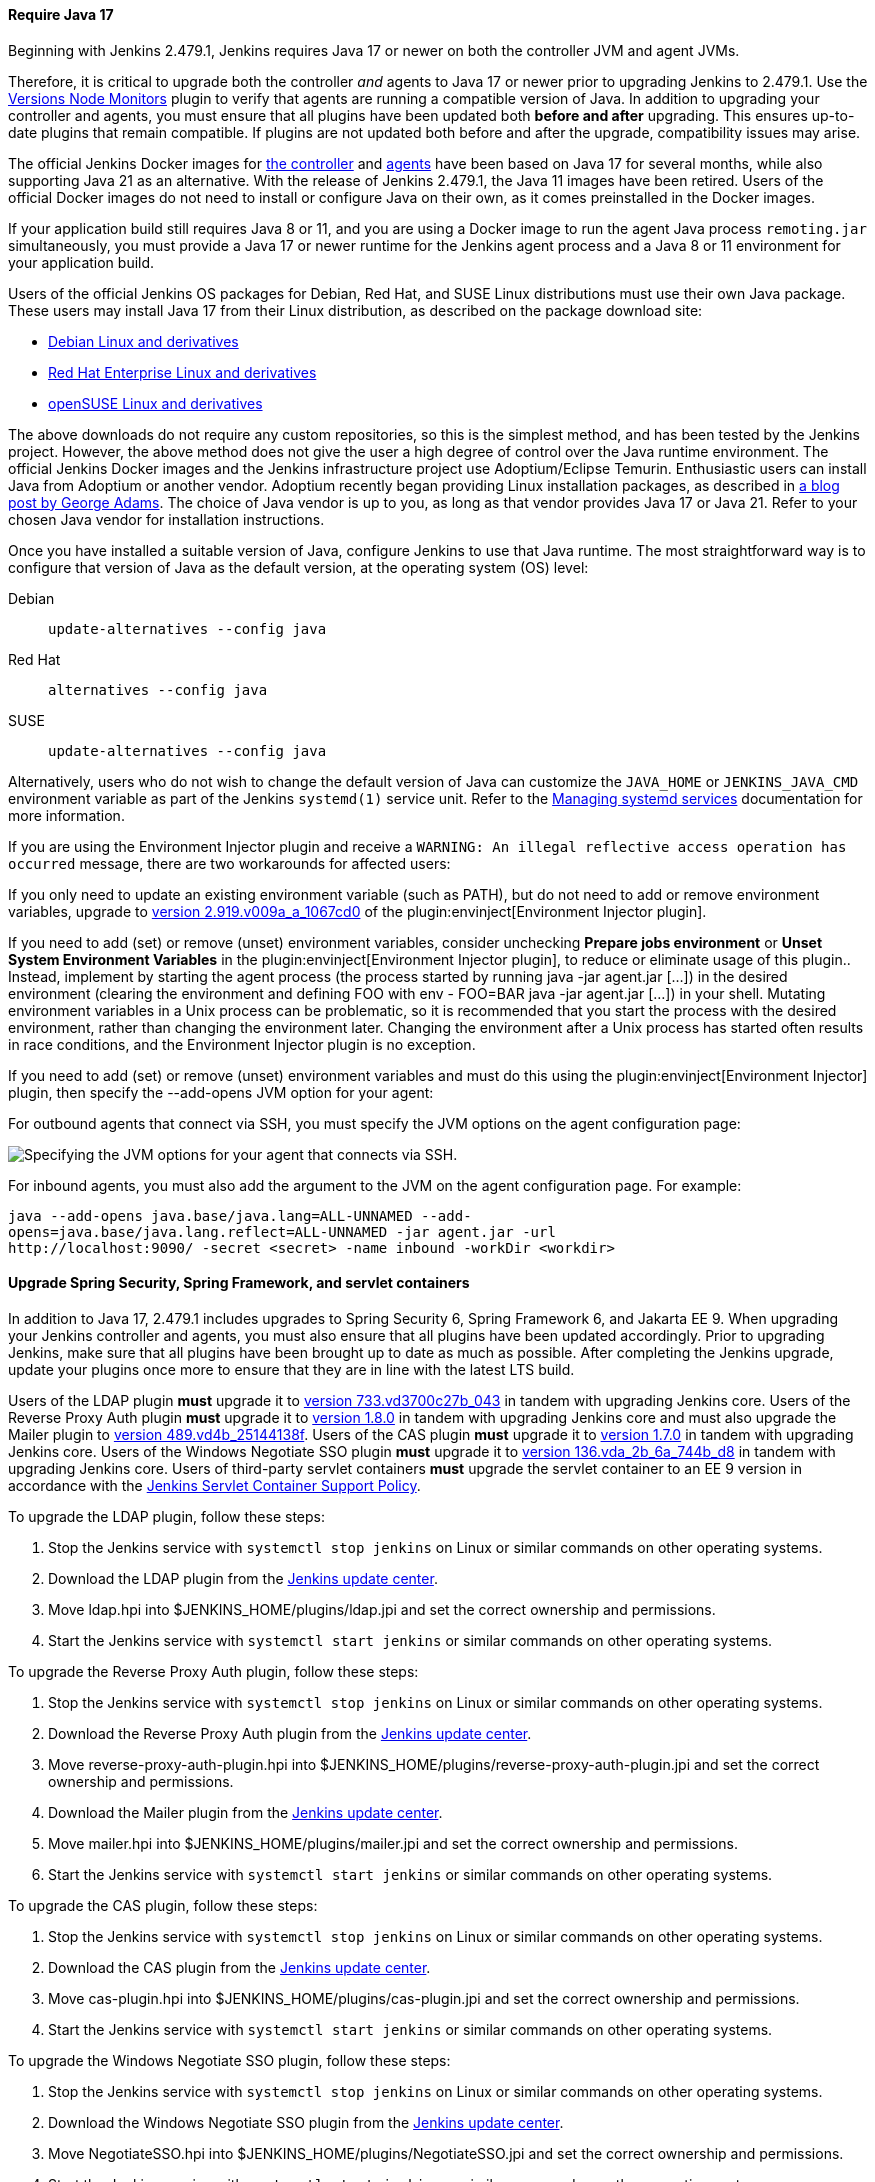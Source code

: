 ==== Require Java 17

Beginning with Jenkins 2.479.1, Jenkins requires Java 17 or newer on both the controller JVM and agent JVMs.

Therefore, it is critical to upgrade both the controller _and_ agents to Java 17 or newer prior to upgrading Jenkins to 2.479.1.
Use the link:https://plugins.jenkins.io/versioncolumn/[Versions Node Monitors] plugin to verify that agents are running a compatible version of Java.
In addition to upgrading your controller and agents, you must ensure that all plugins have been updated both *before and after* upgrading.
This ensures up-to-date plugins that remain compatible.
If plugins are not updated both before and after the upgrade, compatibility issues may arise.

The official Jenkins Docker images for link:https://hub.docker.com/r/jenkins/jenkins/[the controller] and link:https://hub.docker.com/r/jenkins/inbound-agent/[agents] have been based on Java 17 for several months, while also supporting Java 21 as an alternative.
With the release of Jenkins 2.479.1, the Java 11 images have been retired.
Users of the official Docker images do not need to install or configure Java on their own, as it comes preinstalled in the Docker images.

If your application build still requires Java 8 or 11, and you are using a Docker image to run the agent Java process `remoting.jar` simultaneously, you must provide a Java 17 or newer runtime for the Jenkins agent process and a Java 8 or 11 environment for your application build.

Users of the official Jenkins OS packages for Debian, Red Hat, and SUSE Linux distributions must use their own Java package.
These users may install Java 17 from their Linux distribution, as described on the package download site:

* link:https://pkg.jenkins.io/debian-stable/[Debian Linux and derivatives]
* link:https://pkg.jenkins.io/redhat-stable/[Red Hat Enterprise Linux and derivatives]
* link:https://pkg.jenkins.io/opensuse-stable/[openSUSE Linux and derivatives]

The above downloads do not require any custom repositories, so this is the simplest method, and has been tested by the Jenkins project.
However, the above method does not give the user a high degree of control over the Java runtime environment.
The official Jenkins Docker images and the Jenkins infrastructure project use Adoptium/Eclipse Temurin.
Enthusiastic users can install Java from Adoptium or another vendor.
Adoptium recently began providing Linux installation packages, as described in link:https://blog.adoptium.net/2021/12/eclipse-temurin-linux-installers-available/[a blog post by George Adams].
The choice of Java vendor is up to you, as long as that vendor provides Java 17 or Java 21.
Refer to your chosen Java vendor for installation instructions.

Once you have installed a suitable version of Java, configure Jenkins to use that Java runtime.
The most straightforward way is to configure that version of Java as the default version, at the operating system (OS) level:

Debian:: `update-alternatives --config java`
Red Hat:: `alternatives --config java`
SUSE:: `update-alternatives --config java`

Alternatively, users who do not wish to change the default version of Java can customize the `JAVA_HOME` or `JENKINS_JAVA_CMD` environment variable as part of the Jenkins `systemd(1)` service unit.
Refer to the link:/doc/book/system-administration/systemd-services/[Managing systemd services] documentation for more information.

If you are using the Environment Injector plugin and receive a `WARNING: An illegal reflective access operation has occurred` message, there are two workarounds for affected users:

If you only need to update an existing environment variable (such as PATH), but do not need to add or remove environment variables, upgrade to link:https://github.com/jenkinsci/envinject-plugin/releases/tag/2.919.v009a_a_1067cd0[version 2.919.v009a_a_1067cd0] of the plugin:envinject[Environment Injector plugin].

If you need to add (set) or remove (unset) environment variables, consider unchecking *Prepare jobs environment* or *Unset System Environment Variables* in the plugin:envinject[Environment Injector plugin], to reduce or eliminate usage of this plugin..
Instead, implement by starting the agent process (the process started by running java -jar agent.jar […]) in the desired environment (clearing the environment and defining FOO with env - FOO=BAR java -jar agent.jar […]) in your shell.
Mutating environment variables in a Unix process can be problematic, so it is recommended that you start the process with the desired environment, rather than changing the environment later.
Changing the environment after a Unix process has started often results in race conditions, and the Environment Injector plugin is no exception.

If you need to add (set) or remove (unset) environment variables and must do this using the plugin:envinject[Environment Injector] plugin, then specify the --add-opens JVM option for your agent:

For outbound agents that connect via SSH, you must specify the JVM options on the agent configuration page:

image::/images/post-images/2024/10/jvm-options-ssh.png[Specifying the JVM options for your agent that connects via SSH.]

For inbound agents, you must also add the argument to the JVM on the agent configuration page.
For example:
[source,bash]
----
java --add-opens java.base/java.lang=ALL-UNNAMED --add-
opens=java.base/java.lang.reflect=ALL-UNNAMED -jar agent.jar -url
http://localhost:9090/ -secret <secret> -name inbound -workDir <workdir>
----

==== Upgrade Spring Security, Spring Framework, and servlet containers

In addition to Java 17, 2.479.1 includes upgrades to Spring Security 6, Spring Framework 6, and Jakarta EE 9.
When upgrading your Jenkins controller and agents, you must also ensure that all plugins have been updated accordingly.
Prior to upgrading Jenkins, make sure that all plugins have been brought up to date as much as possible.
After completing the Jenkins upgrade, update your plugins once more to ensure that they are in line with the latest LTS build.

Users of the LDAP plugin **must** upgrade it to link:https://plugins.jenkins.io/ldap/releases/#version_733.vd3700c27b_043[version 733.vd3700c27b_043] in tandem with upgrading Jenkins core.
Users of the Reverse Proxy Auth plugin **must** upgrade it to link:https://plugins.jenkins.io/reverse-proxy-auth-plugin/releases/#version_1.8.0[version 1.8.0] in tandem with upgrading Jenkins core and must also upgrade the Mailer plugin to link:https://updates.jenkins.io/download/plugins/mailer/489.vd4b_25144138f/mailer.hpi[version 489.vd4b_25144138f].
Users of the CAS plugin **must** upgrade it to link:https://plugins.jenkins.io/cas-plugin/releases/#version_1.7.0[version 1.7.0] in tandem with upgrading Jenkins core.
Users of the Windows Negotiate SSO plugin **must** upgrade it to link:https://plugins.jenkins.io/NegotiateSSO/releases/#version_136.vda_2b_6a_744b_d8[version 136.vda_2b_6a_744b_d8] in tandem with upgrading Jenkins core.
Users of third-party servlet containers **must** upgrade the servlet container to an EE 9 version in accordance with the link:https://www.jenkins.io/doc/book/platform-information/support-policy-servlet-containers/[Jenkins Servlet Container Support Policy].

To upgrade the LDAP plugin, follow these steps:

. Stop the Jenkins service with `systemctl stop jenkins` on Linux or similar commands on other operating systems.
. Download the LDAP plugin from the link:https://updates.jenkins.io/latest/ldap.hpi[Jenkins update center].
. Move ldap.hpi into $JENKINS_HOME/plugins/ldap.jpi and set the correct ownership and permissions.
. Start the Jenkins service with `systemctl start jenkins` or similar commands on other operating systems.

To upgrade the Reverse Proxy Auth plugin, follow these steps:

. Stop the Jenkins service with `systemctl stop jenkins` on Linux or similar commands on other operating systems.
. Download the Reverse Proxy Auth plugin from the link:https://updates.jenkins.io/download/plugins/reverse-proxy-auth-plugin/1.8.0/reverse-proxy-auth-plugin.hpi[Jenkins update center].
. Move reverse-proxy-auth-plugin.hpi into $JENKINS_HOME/plugins/reverse-proxy-auth-plugin.jpi and set the correct ownership and permissions.
. Download the Mailer plugin from the link:https://updates.jenkins.io/download/plugins/mailer/489.vd4b_25144138f/mailer.hpi[Jenkins update center].
. Move mailer.hpi into $JENKINS_HOME/plugins/mailer.jpi and set the correct ownership and permissions.
. Start the Jenkins service with `systemctl start jenkins` or similar commands on other operating systems.

To upgrade the CAS plugin, follow these steps:

. Stop the Jenkins service with `systemctl stop jenkins` on Linux or similar commands on other operating systems.
. Download the CAS plugin from the link:https://updates.jenkins.io/download/plugins/cas-plugin/1.7.0/cas-plugin.hpi[Jenkins update center].
. Move cas-plugin.hpi into $JENKINS_HOME/plugins/cas-plugin.jpi and set the correct ownership and permissions.
. Start the Jenkins service with `systemctl start jenkins` or similar commands on other operating systems.

To upgrade the Windows Negotiate SSO plugin, follow these steps:

. Stop the Jenkins service with `systemctl stop jenkins` on Linux or similar commands on other operating systems.
. Download the Windows Negotiate SSO plugin from the link:https://updates.jenkins.io/download/plugins/NegotiateSSO/136.vda_2b_6a_744b_d8/NegotiateSSO.hpi[Jenkins update center].
. Move NegotiateSSO.hpi into $JENKINS_HOME/plugins/NegotiateSSO.jpi and set the correct ownership and permissions.
. Start the Jenkins service with `systemctl start jenkins` or similar commands on other operating systems.

// Intentionally not describing servlet container upgrade. Is that okay?

==== Remove Windows escape hatch

The `hudson.model.DirectoryBrowserSupport.allowAbsolutePath` system property that allows the Windows path traversal vulnerability escape hatch has been removed.
Users that rely on it must adapt their usage to no longer require the Windows path traversal vulnerability.
No other workaround is planned.
Refer to link:https://www.jenkins.io/security/advisory/2021-10-06/#SECURITY-2481[SECURITY-2481] for details.

==== Increase minimum required Remoting version

The minimum required Remoting version has been updated to link:https://github.com/jenkinsci/remoting/releases/tag/3107.v665000b_51092[3107.v665000b_51092].
When an agent with a Remoting version older than 3107.v665000b_51092 connects to the Jenkins controller, the agent connection is rejected.
Ensure that all agents are running a recent version of Remoting prior to upgrading.
Agents with unsupported Remoting versions can be allowed to connect to the controller by setting the `hudson.slaves.SlaveComputer.allowUnsupportedRemotingVersions` system property to `true`.
